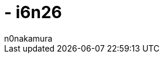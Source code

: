 =  - i6n26
:backend: xhtml5
:experimental:
:sectnums: 
:sectnumlevels: 2
:toc: auto
:lang: ja
:stem: latexmath
:tabsize: 2
:favicon: 01GSH7D013HQPGGT11GD277EN2.svg
:stylesheet: style_asciidoctor.css
:linkcss:
:copycss:
:author: n0nakamura
:copyright: Copyright © 2023 n0nakamura
:description: 
:keywords: 
